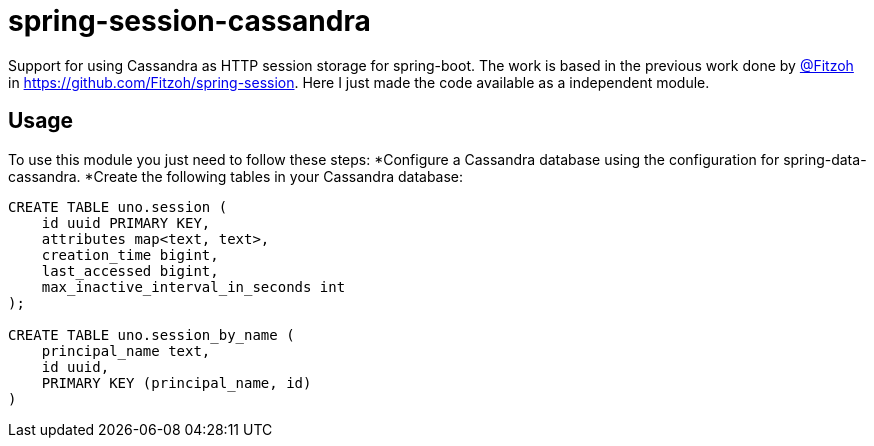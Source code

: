 = spring-session-cassandra

Support for using Cassandra as HTTP session storage for spring-boot.
The work is based in the previous work done by link:https://github.com/Fitzoh[@Fitzoh] in link:https://github.com/Fitzoh/spring-session[https://github.com/Fitzoh/spring-session]. Here I just made the code available as a independent module.

== Usage
To use this module you just need to follow these steps:
*Configure a Cassandra database using the configuration for spring-data-cassandra.
*Create the following tables in your Cassandra database:
[source, sql]
----
CREATE TABLE uno.session (
    id uuid PRIMARY KEY,
    attributes map<text, text>,
    creation_time bigint,
    last_accessed bigint,
    max_inactive_interval_in_seconds int
);

CREATE TABLE uno.session_by_name (
    principal_name text,
    id uuid,
    PRIMARY KEY (principal_name, id)
)
----